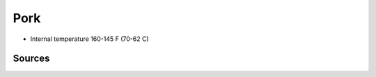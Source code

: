 Pork
====

* Internal temperature 160-145 F (70-62 C)


Sources
~~~~~~~

.. [1]: `foodsafety.gov <https://www.foodsafety.gov/food-safety-charts/safe-minimum-cooking-temperature>`_
